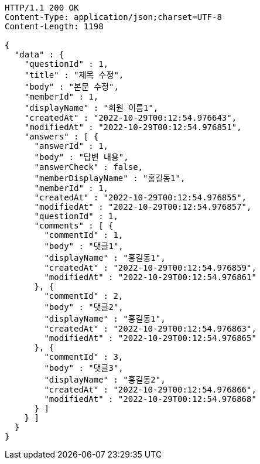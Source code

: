 [source,http,options="nowrap"]
----
HTTP/1.1 200 OK
Content-Type: application/json;charset=UTF-8
Content-Length: 1198

{
  "data" : {
    "questionId" : 1,
    "title" : "제목 수정",
    "body" : "본문 수정",
    "memberId" : 1,
    "displayName" : "회원 이름1",
    "createdAt" : "2022-10-29T00:12:54.976643",
    "modifiedAt" : "2022-10-29T00:12:54.976851",
    "answers" : [ {
      "answerId" : 1,
      "body" : "답변 내용",
      "answerCheck" : false,
      "memberDisplayName" : "홍길동1",
      "memberId" : 1,
      "createdAt" : "2022-10-29T00:12:54.976855",
      "modifiedAt" : "2022-10-29T00:12:54.976857",
      "questionId" : 1,
      "comments" : [ {
        "commentId" : 1,
        "body" : "댓글1",
        "displayName" : "홍길동1",
        "createdAt" : "2022-10-29T00:12:54.976859",
        "modifiedAt" : "2022-10-29T00:12:54.976861"
      }, {
        "commentId" : 2,
        "body" : "댓글2",
        "displayName" : "홍길동1",
        "createdAt" : "2022-10-29T00:12:54.976863",
        "modifiedAt" : "2022-10-29T00:12:54.976865"
      }, {
        "commentId" : 3,
        "body" : "댓글3",
        "displayName" : "홍길동2",
        "createdAt" : "2022-10-29T00:12:54.976866",
        "modifiedAt" : "2022-10-29T00:12:54.976868"
      } ]
    } ]
  }
}
----
